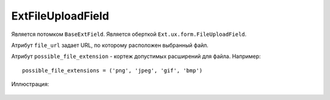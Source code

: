 .. _ExtFileUploadField::

ExtFileUploadField
------------------

    .. autoclass:: m3.ui.ext.fields.complex.ExtFileUploadField

Является потомком ``BaseExtField``. Является оберткой ``Ext.ux.form.FileUploadField``.

Атрибут ``file_url`` задает URL, по которому расположен выбранный файл.

Атрибут ``possible_file_extension`` - кортеж допустимых расширений для файла. Например: ::

    possible_file_extensions = ('png', 'jpeg', 'gif', 'bmp')

Иллюстрация:

    .. image:: /images/ui-example/file_upload_field.png